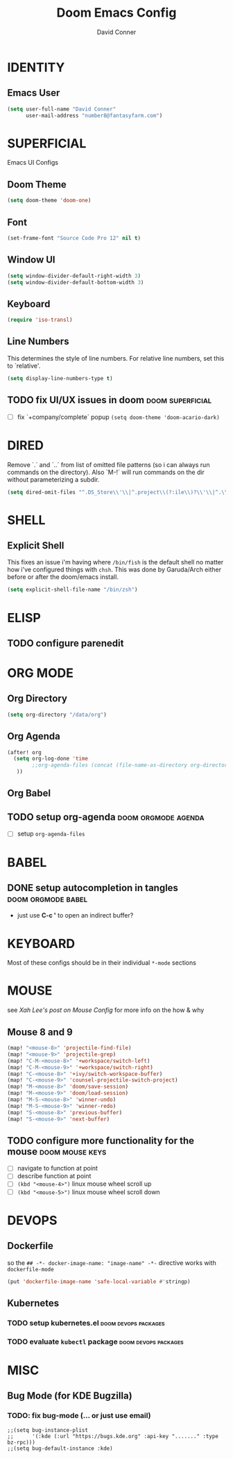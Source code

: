 #+TITLE: Doom Emacs Config
#+AUTHOR: David Conner
#+DESCRIPTION: Inspired by DT's personal Doom Emacs config.
#+STARTUP: showeverything


* IDENTITY

** Emacs User

#+begin_src emacs-lisp
(setq user-full-name "David Conner"
      user-mail-address "number8@fantasyfarm.com")
#+end_src

* SUPERFICIAL

Emacs UI Configs

** Doom Theme

#+begin_src emacs-lisp
(setq doom-theme 'doom-one)
#+end_src

** Font

#+begin_src emacs-lisp
(set-frame-font "Source Code Pro 12" nil t)
#+end_src

** Window UI

#+begin_src emacs-lisp
(setq window-divider-default-right-width 3)
(setq window-divider-default-bottom-width 3)
#+end_src

** Keyboard

#+begin_src emacs-lisp
(require 'iso-transl)
#+end_src

** Line Numbers

This determines the style of line numbers. For relative line numbers, set this
to `relative'.

#+begin_src emacs-lisp
(setq display-line-numbers-type t)
#+end_src

** TODO fix UI/UX issues in doom :doom:superficial:
+ [ ] fix `+company/complete` popup ~(setq doom-theme 'doom-acario-dark)~

* DIRED

Remove `.` and `..` from list of omitted file patterns (so i can always run
commands on the directory). Also `M-!` will run commands on the dir without
parameterizing a subdir.

#+begin_src emacs-lisp
(setq dired-omit-files "^.DS_Store\\'\\|^.project\\(?:ile\\)?\\'\\|^.\\(svn\\|git\\)\\'\\|^.ccls-cache\\'\\|\\(?:\\.js\\)?\\.meta\\'\\|\\.\\(?:elc\\|o\\|pyo\\|swp\\|class\\)\\'")
#+end_src

* SHELL

** Explicit Shell

This fixes an issue i'm having where ~/bin/fish~ is the default shell no matter
how i've configured things with ~chsh~. This was done by Garuda/Arch either
before or after the doom/emacs install.

#+begin_src emacs-lisp
(setq explicit-shell-file-name "/bin/zsh")
#+end_src

* ELISP

** TODO configure parenedit

* ORG MODE

** Org Directory

#+begin_src emacs-lisp
(setq org-directory "/data/org")
#+end_src

** Org Agenda

#+begin_src emacs-lisp
(after! org
  (setq org-log-done 'time
        ;;org-agenda-files (concat (file-name-as-directory org-directory) "agenda.org")
   ))
#+end_src

** Org Babel

** TODO setup org-agenda :doom:orgmode:agenda:
+ [ ] setup ~org-agenda-files~

* BABEL

** DONE setup autocompletion in tangles :doom:orgmode:babel:
CLOSED: [2021-04-14 Wed 09:08]
+ just use *C-c '* to open an indirect buffer?

* KEYBOARD

Most of these configs should be in their individual ~*-mode~ sections

* MOUSE

see [[ergoemacs.org/emacs/emacs_mouse_wheel_config.html][Xah Lee's post on Mouse Config]] for more info on the how & why

** Mouse 8 and 9

#+begin_src emacs-lisp
(map! "<mouse-8>" 'projectile-find-file)
(map! "<mouse-9>" 'projectile-grep)
(map! "C-M-<mouse-8>" '+workspace/switch-left)
(map! "C-M-<mouse-9>" '+workspace/switch-right)
(map! "C-<mouse-8>" '+ivy/switch-workspace-buffer)
(map! "C-<mouse-9>" 'counsel-projectile-switch-project)
(map! "M-<mouse-8>" 'doom/save-session)
(map! "M-<mouse-9>" 'doom/load-session)
(map! "M-S-<mouse-8>" 'winner-undo)
(map! "M-S-<mouse-9>" 'winner-redo)
(map! "S-<mouse-8>" 'previous-buffer)
(map! "S-<mouse-9>" 'next-buffer)
#+end_src

** TODO configure more functionality for the mouse :doom:mouse:keys:
+ [ ] navigate to function at point
+ [ ] describe function at point
+ [ ] ~(kbd "<mouse-4>")~ linux mouse wheel scroll up
+ [ ] ~(kbd "<mouse-5>")~ linux mouse wheel scroll down

* DEVOPS

** Dockerfile

so the ~## -*- docker-image-name: "image-name" -*-~ directive works with
~dockerfile-mode~

#+begin_src emacs-lisp
(put 'dockerfile-image-name 'safe-local-variable #'stringp)
#+end_src

** Kubernetes

*** TODO setup kubernetes.el :doom:devops:packages:
*** TODO evaluate ~kubectl~ package :doom:devops:packages:

* MISC

** Bug Mode (for KDE Bugzilla)

*** TODO: fix bug-mode (... or just use email)

#+begin_src
;;(setq bug-instance-plist
;;      '(:kde (:url "https://bugs.kde.org" :api-key "......." :type bz-rpc)))
;;(setq bug-default-instance :kde)
#+end_src

